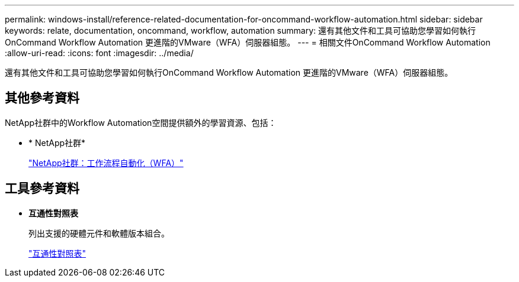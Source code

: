 ---
permalink: windows-install/reference-related-documentation-for-oncommand-workflow-automation.html 
sidebar: sidebar 
keywords: relate, documentation, oncommand, workflow, automation 
summary: 還有其他文件和工具可協助您學習如何執行OnCommand Workflow Automation 更進階的VMware（WFA）伺服器組態。 
---
= 相關文件OnCommand Workflow Automation
:allow-uri-read: 
:icons: font
:imagesdir: ../media/


[role="lead"]
還有其他文件和工具可協助您學習如何執行OnCommand Workflow Automation 更進階的VMware（WFA）伺服器組態。



== 其他參考資料

NetApp社群中的Workflow Automation空間提供額外的學習資源、包括：

* * NetApp社群*
+
http://community.netapp.com/t5/OnCommand-Storage-Management-Software-Articles-and-Resources/tkb-p/oncommand-storage-management-software-articles-and-resources/label-name/workflow%20automation%20%28wfa%29?labels=workflow+automation+%28wfa%29["NetApp社群：工作流程自動化（WFA）"^]





== 工具參考資料

* *互通性對照表*
+
列出支援的硬體元件和軟體版本組合。

+
http://mysupport.netapp.com/matrix/["互通性對照表"^]



